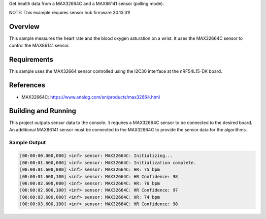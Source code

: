 .. zephyr:code-sample:: max32664c
   :name: MAX32664C + MAX86141 Sensor Hub
   :relevant-api: sensor_interface

Get health data from a MAX32664C and a MAX86141 sensor (polling mode).

NOTE: This example requires sensor hub firmware 30.13.31!

Overview
********

This sample measures the heart rate and the blood oxygen saturation on a wrist.
It uses the MAX32664C sensor to control the MAX86141 sensor.

Requirements
************

This sample uses the MAX32664 sensor controlled using the I2C30 interface at
the nRF54L15-DK board.

References
**********

- MAX32664C: https://www.analog.com/en/products/max32664.html

Building and Running
********************

This project outputs sensor data to the console. It requires a MAX32664C
sensor to be connected to the desired board. An additional MAX86141 sensor
must be connected to the MAX32664C to provide the sensor data for the algorithms.

.. zephyr-app-commands::
   :zephyr-app: samples/sensor/max32664c/
   :goals: build flash

Sample Output
=============

.. code-block:: console

    [00:00:00.000,000] <inf> sensor: MAX32664C: Initializing...
    [00:00:01.600,000] <inf> sensor: MAX32664C: Initialization complete.
    [00:00:01.600,000] <inf> sensor: MAX32664C: HR: 75 bpm
    [00:00:01.600,100] <inf> sensor: MAX32664C: HR Confidence: 98
    [00:00:02.600,000] <inf> sensor: MAX32664C: HR: 76 bpm
    [00:00:02.600,100] <inf> sensor: MAX32664C: HR Confidence: 97
    [00:00:03.600,000] <inf> sensor: MAX32664C: HR: 74 bpm
    [00:00:03.600,100] <inf> sensor: MAX32664C: HR Confidence: 98
